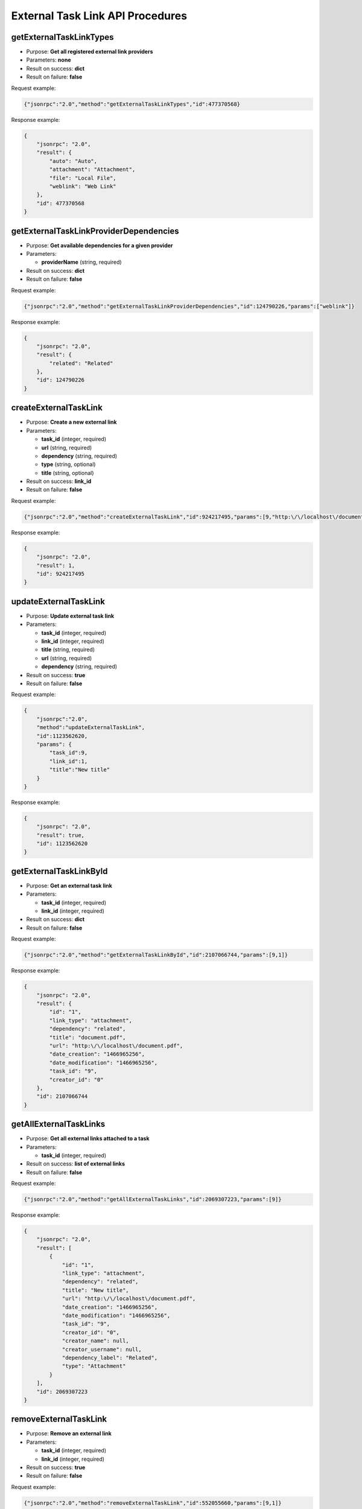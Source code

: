External Task Link API Procedures
=================================

getExternalTaskLinkTypes
------------------------

-  Purpose: **Get all registered external link providers**
-  Parameters: **none**
-  Result on success: **dict**
-  Result on failure: **false**

Request example:

.. code:: json

    {"jsonrpc":"2.0","method":"getExternalTaskLinkTypes","id":477370568}

Response example:

.. code:: json

    {
        "jsonrpc": "2.0",
        "result": {
            "auto": "Auto",
            "attachment": "Attachment",
            "file": "Local File",
            "weblink": "Web Link"
        },
        "id": 477370568
    }

getExternalTaskLinkProviderDependencies
---------------------------------------

-  Purpose: **Get available dependencies for a given provider**
-  Parameters:

   -  **providerName** (string, required)

-  Result on success: **dict**
-  Result on failure: **false**

Request example:

.. code:: json

    {"jsonrpc":"2.0","method":"getExternalTaskLinkProviderDependencies","id":124790226,"params":["weblink"]}

Response example:

.. code:: json

    {
        "jsonrpc": "2.0",
        "result": {
            "related": "Related"
        },
        "id": 124790226
    }

createExternalTaskLink
----------------------

-  Purpose: **Create a new external link**
-  Parameters:

   -  **task_id** (integer, required)
   -  **url** (string, required)
   -  **dependency** (string, required)
   -  **type** (string, optional)
   -  **title** (string, optional)

-  Result on success: **link_id**
-  Result on failure: **false**

Request example:

.. code:: json

    {"jsonrpc":"2.0","method":"createExternalTaskLink","id":924217495,"params":[9,"http:\/\/localhost\/document.pdf","related","attachment"]}

Response example:

.. code:: json

    {
        "jsonrpc": "2.0",
        "result": 1,
        "id": 924217495
    }

updateExternalTaskLink
----------------------

-  Purpose: **Update external task link**
-  Parameters:

   -  **task_id** (integer, required)
   -  **link_id** (integer, required)
   -  **title** (string, required)
   -  **url** (string, required)
   -  **dependency** (string, required)

-  Result on success: **true**
-  Result on failure: **false**

Request example:

.. code:: json

    {
        "jsonrpc":"2.0",
        "method":"updateExternalTaskLink",
        "id":1123562620,
        "params": {
            "task_id":9,
            "link_id":1,
            "title":"New title"
        }
    }

Response example:

.. code:: json

    {
        "jsonrpc": "2.0",
        "result": true,
        "id": 1123562620
    }

getExternalTaskLinkById
-----------------------

-  Purpose: **Get an external task link**
-  Parameters:

   -  **task_id** (integer, required)
   -  **link_id** (integer, required)

-  Result on success: **dict**
-  Result on failure: **false**

Request example:

.. code:: json

    {"jsonrpc":"2.0","method":"getExternalTaskLinkById","id":2107066744,"params":[9,1]}

Response example:

.. code:: json

    {
        "jsonrpc": "2.0",
        "result": {
            "id": "1",
            "link_type": "attachment",
            "dependency": "related",
            "title": "document.pdf",
            "url": "http:\/\/localhost\/document.pdf",
            "date_creation": "1466965256",
            "date_modification": "1466965256",
            "task_id": "9",
            "creator_id": "0"
        },
        "id": 2107066744
    }

getAllExternalTaskLinks
-----------------------

-  Purpose: **Get all external links attached to a task**
-  Parameters:

   -  **task_id** (integer, required)

-  Result on success: **list of external links**
-  Result on failure: **false**

Request example:

.. code:: json

    {"jsonrpc":"2.0","method":"getAllExternalTaskLinks","id":2069307223,"params":[9]}

Response example:

.. code:: json

    {
        "jsonrpc": "2.0",
        "result": [
            {
                "id": "1",
                "link_type": "attachment",
                "dependency": "related",
                "title": "New title",
                "url": "http:\/\/localhost\/document.pdf",
                "date_creation": "1466965256",
                "date_modification": "1466965256",
                "task_id": "9",
                "creator_id": "0",
                "creator_name": null,
                "creator_username": null,
                "dependency_label": "Related",
                "type": "Attachment"
            }
        ],
        "id": 2069307223
    }

removeExternalTaskLink
----------------------

-  Purpose: **Remove an external link**
-  Parameters:

   -  **task_id** (integer, required)
   -  **link_id** (integer, required)

-  Result on success: **true**
-  Result on failure: **false**

Request example:

.. code:: json

    {"jsonrpc":"2.0","method":"removeExternalTaskLink","id":552055660,"params":[9,1]}

Response example:

.. code:: json

    {
        "jsonrpc": "2.0",
        "result": true,
        "id": 552055660
    }
